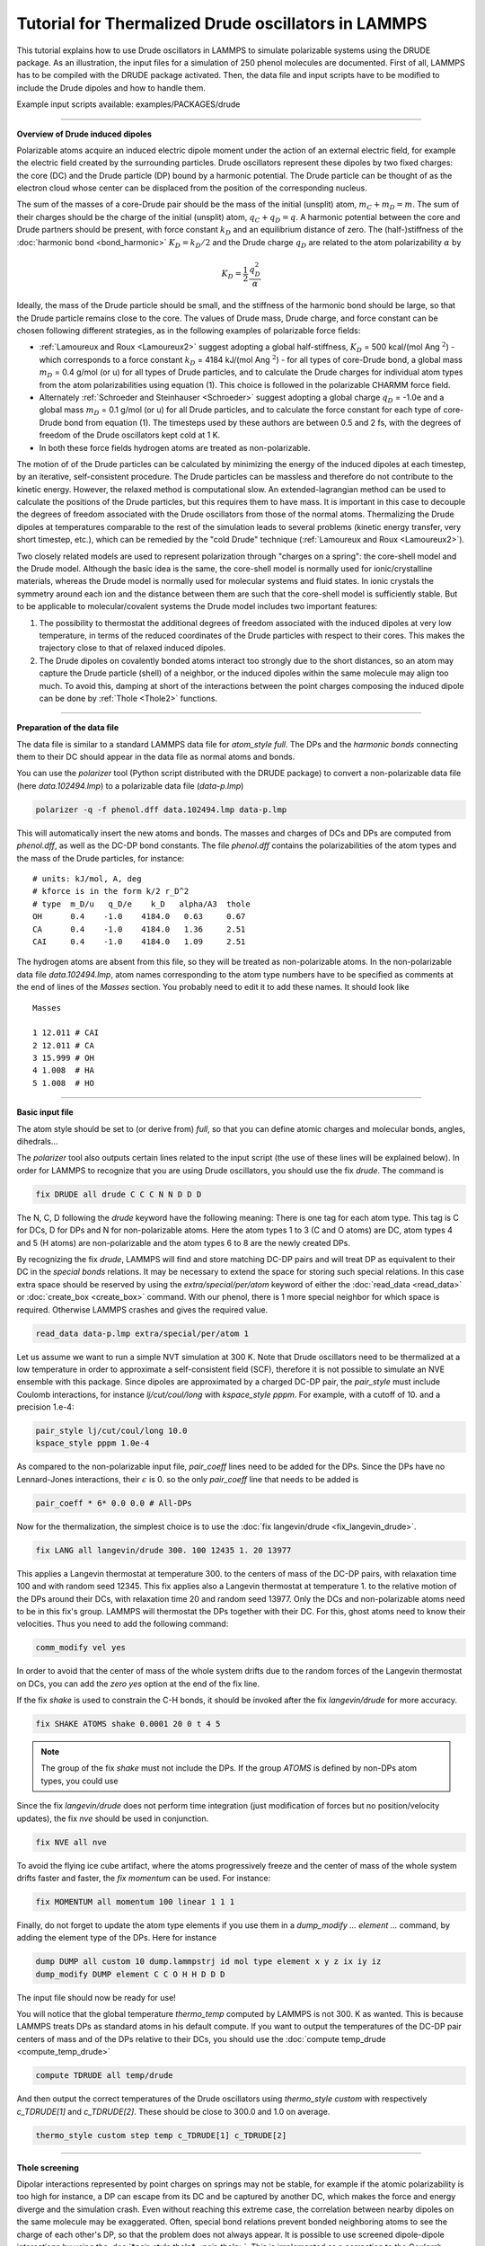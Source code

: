 Tutorial for Thermalized Drude oscillators in LAMMPS
====================================================

This tutorial explains how to use Drude oscillators in LAMMPS to
simulate polarizable systems using the DRUDE package. As an
illustration, the input files for a simulation of 250 phenol molecules
are documented. First of all, LAMMPS has to be compiled with the
DRUDE package activated. Then, the data file and input scripts
have to be modified to include the Drude dipoles and how to handle
them.

Example input scripts available: examples/PACKAGES/drude

----------

**Overview of Drude induced dipoles**

Polarizable atoms acquire an induced electric dipole moment under the
action of an external electric field, for example the electric field
created by the surrounding particles.  Drude oscillators represent
these dipoles by two fixed charges: the core (DC) and the Drude
particle (DP) bound by a harmonic potential. The Drude particle can be
thought of as the electron cloud whose center can be displaced from
the position of the corresponding nucleus.

The sum of the masses of a core-Drude pair should be the mass of the
initial (unsplit) atom, :math:`m_C + m_D = m`.  The sum of their charges
should be the charge of the initial (unsplit) atom, :math:`q_C + q_D = q`.
A harmonic potential between the core and Drude partners should be
present, with force constant :math:`k_D` and an equilibrium distance of
zero. The (half-)stiffness of the :doc:`harmonic bond <bond_harmonic>`
:math:`K_D = k_D/2` and the Drude charge :math:`q_D` are related to the atom
polarizability :math:`\alpha` by

.. math::

   K_D = \frac 1 2\, \frac {q_D^2} \alpha

Ideally, the mass of the Drude particle should be small, and the
stiffness of the harmonic bond should be large, so that the Drude
particle remains close to the core. The values of Drude mass, Drude
charge, and force constant can be chosen following different
strategies, as in the following examples of polarizable force
fields:

* :ref:`Lamoureux and Roux <Lamoureux2>` suggest adopting a global half-stiffness, :math:`K_D` = 500 kcal/(mol Ang :math:`{}^2`) - which corresponds to a force constant :math:`k_D` = 4184 kJ/(mol Ang :math:`{}^2`) - for all types of core-Drude bond, a global mass :math:`m_D` = 0.4 g/mol (or u) for all types of Drude particles, and to calculate the Drude charges for individual atom types from the atom polarizabilities using equation (1). This choice is followed in the polarizable CHARMM force field.
* Alternately :ref:`Schroeder and Steinhauser <Schroeder>` suggest adopting a global charge :math:`q_D` = -1.0e and a global mass :math:`m_D` = 0.1 g/mol (or u) for all Drude particles, and to calculate the force constant for each type of core-Drude bond from equation (1). The timesteps used by these authors are between 0.5 and 2 fs, with the degrees of freedom of the Drude oscillators kept cold at 1 K.
* In both these force fields hydrogen atoms are treated as non-polarizable.

The motion of of the Drude particles can be calculated by minimizing
the energy of the induced dipoles at each timestep, by an iterative,
self-consistent procedure. The Drude particles can be massless and
therefore do not contribute to the kinetic energy. However, the
relaxed method is computational slow. An extended-lagrangian method
can be used to calculate the positions of the Drude particles, but
this requires them to have mass. It is important in this case to
decouple the degrees of freedom associated with the Drude oscillators
from those of the normal atoms. Thermalizing the Drude dipoles at
temperatures comparable to the rest of the simulation leads to several
problems (kinetic energy transfer, very short timestep, etc.), which
can be remedied by the "cold Drude" technique (:ref:`Lamoureux and Roux <Lamoureux2>`).

Two closely related models are used to represent polarization through
"charges on a spring": the core-shell model and the Drude
model. Although the basic idea is the same, the core-shell model is
normally used for ionic/crystalline materials, whereas the Drude model
is normally used for molecular systems and fluid states. In ionic
crystals the symmetry around each ion and the distance between them
are such that the core-shell model is sufficiently stable. But to be
applicable to molecular/covalent systems the Drude model includes two
important features:

#. The possibility to thermostat the additional degrees of freedom associated with the induced dipoles at very low temperature, in terms of the reduced coordinates of the Drude particles with respect to their cores. This makes the trajectory close to that of relaxed induced dipoles.
#. The Drude dipoles on covalently bonded atoms interact too strongly due to the short distances, so an atom may capture the Drude particle (shell) of a neighbor, or the induced dipoles within the same molecule may align too much.  To avoid this, damping at short of the interactions between the point charges composing the induced dipole can be done by :ref:`Thole <Thole2>` functions.

----------

**Preparation of the data file**

The data file is similar to a standard LAMMPS data file for
*atom_style full*.  The DPs and the *harmonic bonds* connecting them
to their DC should appear in the data file as normal atoms and bonds.

You can use the *polarizer* tool (Python script distributed with the
DRUDE package) to convert a non-polarizable data file (here
*data.102494.lmp*\ ) to a polarizable data file (\ *data-p.lmp*\ )

.. code-block:: bash

   polarizer -q -f phenol.dff data.102494.lmp data-p.lmp

This will automatically insert the new atoms and bonds.
The masses and charges of DCs and DPs are computed
from *phenol.dff*\ , as well as the DC-DP bond constants.  The file
*phenol.dff* contains the polarizabilities of the atom types
and the mass of the Drude particles, for instance:

.. parsed-literal::

   # units: kJ/mol, A, deg
   # kforce is in the form k/2 r_D\^2
   # type  m_D/u   q_D/e    k_D   alpha/A3  thole
   OH      0.4    -1.0    4184.0   0.63     0.67
   CA      0.4    -1.0    4184.0   1.36     2.51
   CAI     0.4    -1.0    4184.0   1.09     2.51

The hydrogen atoms are absent from this file, so they will be treated
as non-polarizable atoms.  In the non-polarizable data file
*data.102494.lmp*\ , atom names corresponding to the atom type numbers
have to be specified as comments at the end of lines of the *Masses*
section.  You probably need to edit it to add these names. It should
look like

.. parsed-literal::

   Masses

   1 12.011 # CAI
   2 12.011 # CA
   3 15.999 # OH
   4 1.008  # HA
   5 1.008  # HO

----------

**Basic input file**

The atom style should be set to (or derive from) *full*\ , so that you
can define atomic charges and molecular bonds, angles, dihedrals...

The *polarizer* tool also outputs certain lines related to the input
script (the use of these lines will be explained below).  In order for
LAMMPS to recognize that you are using Drude oscillators, you should
use the fix *drude*\ . The command is

.. code-block:: LAMMPS

   fix DRUDE all drude C C C N N D D D

The N, C, D following the *drude* keyword have the following meaning:
There is one tag for each atom type. This tag is C for DCs, D for DPs
and N for non-polarizable atoms.  Here the atom types 1 to 3 (C and O
atoms) are DC, atom types 4 and 5 (H atoms) are non-polarizable and
the atom types 6 to 8 are the newly created DPs.

By recognizing the fix *drude*\ , LAMMPS will find and store matching
DC-DP pairs and will treat DP as equivalent to their DC in the
*special bonds* relations.  It may be necessary to extend the space
for storing such special relations.  In this case extra space should
be reserved by using the *extra/special/per/atom* keyword of either
the :doc:`read_data <read_data>` or :doc:`create_box <create_box>`
command.  With our phenol, there is 1 more special neighbor for which
space is required.  Otherwise LAMMPS crashes and gives the required
value.

.. code-block:: LAMMPS

   read_data data-p.lmp extra/special/per/atom 1

Let us assume we want to run a simple NVT simulation at 300 K.  Note
that Drude oscillators need to be thermalized at a low temperature in
order to approximate a self-consistent field (SCF), therefore it is not
possible to simulate an NVE ensemble with this package.  Since dipoles
are approximated by a charged DC-DP pair, the *pair_style* must
include Coulomb interactions, for instance *lj/cut/coul/long* with
*kspace_style pppm*. For example, with a cutoff of 10. and a precision
1.e-4:

.. code-block:: LAMMPS

   pair_style lj/cut/coul/long 10.0
   kspace_style pppm 1.0e-4

As compared to the non-polarizable input file, *pair_coeff* lines need
to be added for the DPs.  Since the DPs have no Lennard-Jones
interactions, their :math:`\epsilon` is 0. so the only *pair_coeff* line
that needs to be added is

.. code-block:: LAMMPS

   pair_coeff * 6* 0.0 0.0 # All-DPs

Now for the thermalization, the simplest choice is to use the :doc:`fix langevin/drude <fix_langevin_drude>`.

.. code-block:: LAMMPS

   fix LANG all langevin/drude 300. 100 12435 1. 20 13977

This applies a Langevin thermostat at temperature 300. to the centers
of mass of the DC-DP pairs, with relaxation time 100 and with random
seed 12345.  This fix applies also a Langevin thermostat at temperature
1. to the relative motion of the DPs around their DCs, with relaxation
time 20 and random seed 13977.  Only the DCs and non-polarizable
atoms need to be in this fix's group.  LAMMPS will thermostat the DPs
together with their DC.  For this, ghost atoms need to know their
velocities. Thus you need to add the following command:

.. code-block:: LAMMPS

   comm_modify vel yes

In order to avoid that the center of mass of the whole system
drifts due to the random forces of the Langevin thermostat on DCs, you
can add the *zero yes* option at the end of the fix line.

If the fix *shake* is used to constrain the C-H bonds, it should be
invoked after the fix *langevin/drude* for more accuracy.

.. code-block:: LAMMPS

   fix SHAKE ATOMS shake 0.0001 20 0 t 4 5

.. note::

   The group of the fix *shake* must not include the DPs.  If the
   group *ATOMS* is defined by non-DPs atom types, you could use

Since the fix *langevin/drude* does not perform time integration (just
modification of forces but no position/velocity updates), the fix
*nve* should be used in conjunction.

.. code-block:: LAMMPS

   fix NVE all nve

To avoid the flying ice cube artifact, where the atoms progressively freeze and the
center of mass of the whole system drifts faster and faster, the *fix momentum*
can be used. For instance:

.. code-block:: LAMMPS

   fix MOMENTUM all momentum 100 linear 1 1 1

Finally, do not forget to update the atom type elements if you use
them in a *dump_modify ... element ...* command, by adding the element
type of the DPs. Here for instance

.. code-block:: LAMMPS

   dump DUMP all custom 10 dump.lammpstrj id mol type element x y z ix iy iz
   dump_modify DUMP element C C O H H D D D

The input file should now be ready for use!

You will notice that the global temperature *thermo_temp* computed by
LAMMPS is not 300. K as wanted.  This is because LAMMPS treats DPs as
standard atoms in his default compute.  If you want to output the
temperatures of the DC-DP pair centers of mass and of the DPs relative
to their DCs, you should use the :doc:`compute temp_drude <compute_temp_drude>`

.. code-block:: LAMMPS

   compute TDRUDE all temp/drude

And then output the correct temperatures of the Drude oscillators
using *thermo_style custom* with respectively *c_TDRUDE[1]* and
*c_TDRUDE[2]*. These should be close to 300.0 and 1.0 on average.

.. code-block:: LAMMPS

   thermo_style custom step temp c_TDRUDE[1] c_TDRUDE[2]

----------

**Thole screening**

Dipolar interactions represented by point charges on springs may not
be stable, for example if the atomic polarizability is too high for
instance, a DP can escape from its DC and be captured by another DC,
which makes the force and energy diverge and the simulation
crash. Even without reaching this extreme case, the correlation
between nearby dipoles on the same molecule may be exaggerated.  Often,
special bond relations prevent bonded neighboring atoms to see the
charge of each other's DP, so that the problem does not always appear.
It is possible to use screened dipole-dipole interactions by using the
:doc:`*pair_style thole* <pair_thole>`.  This is implemented as a
correction to the Coulomb pair_styles, which dampens at short distance
the interactions between the charges representing the induced dipoles.
It is to be used as *hybrid/overlay* with any standard *coul* pair
style.  In our example, we would use

.. code-block:: LAMMPS

   pair_style hybrid/overlay lj/cut/coul/long 10.0 thole 2.6 10.0

This tells LAMMPS that we are using two pair_styles.  The first one is
as above (\ *lj/cut/coul/long 10.0*\ ).  The second one is a *thole*
pair_style with default screening factor 2.6 (:ref:`Noskov <Noskov2>`) and
cutoff 10.0.

Since *hybrid/overlay* does not support mixing rules, the interaction
coefficients of all the pairs of atom types with i < j should be
explicitly defined.  The output of the *polarizer* script can be used
to complete the *pair_coeff* section of the input file.  In our
example, this will look like:

.. code-block:: LAMMPS

   pair_coeff    1    1 lj/cut/coul/long    0.0700   3.550
   pair_coeff    1    2 lj/cut/coul/long    0.0700   3.550
   pair_coeff    1    3 lj/cut/coul/long    0.1091   3.310
   pair_coeff    1    4 lj/cut/coul/long    0.0458   2.985
   pair_coeff    2    2 lj/cut/coul/long    0.0700   3.550
   pair_coeff    2    3 lj/cut/coul/long    0.1091   3.310
   pair_coeff    2    4 lj/cut/coul/long    0.0458   2.985
   pair_coeff    3    3 lj/cut/coul/long    0.1700   3.070
   pair_coeff    3    4 lj/cut/coul/long    0.0714   2.745
   pair_coeff    4    4 lj/cut/coul/long    0.0300   2.420
   pair_coeff    *    5 lj/cut/coul/long    0.0000   0.000
   pair_coeff    *   6* lj/cut/coul/long    0.0000   0.000
   pair_coeff    1    1 thole   1.090   2.510
   pair_coeff    1    2 thole   1.218   2.510
   pair_coeff    1    3 thole   0.829   1.590
   pair_coeff    1    6 thole   1.090   2.510
   pair_coeff    1    7 thole   1.218   2.510
   pair_coeff    1    8 thole   0.829   1.590
   pair_coeff    2    2 thole   1.360   2.510
   pair_coeff    2    3 thole   0.926   1.590
   pair_coeff    2    6 thole   1.218   2.510
   pair_coeff    2    7 thole   1.360   2.510
   pair_coeff    2    8 thole   0.926   1.590
   pair_coeff    3    3 thole   0.630   0.670
   pair_coeff    3    6 thole   0.829   1.590
   pair_coeff    3    7 thole   0.926   1.590
   pair_coeff    3    8 thole   0.630   0.670
   pair_coeff    6    6 thole   1.090   2.510
   pair_coeff    6    7 thole   1.218   2.510
   pair_coeff    6    8 thole   0.829   1.590
   pair_coeff    7    7 thole   1.360   2.510
   pair_coeff    7    8 thole   0.926   1.590
   pair_coeff    8    8 thole   0.630   0.670

For the *thole* pair style the coefficients are

#. the atom polarizability in units of cubic length
#. the screening factor of the Thole function (optional, default value
   specified by the pair_style command)
#. the cutoff (optional, default value defined by the pair_style command)

The special neighbors have charge-charge and charge-dipole
interactions screened by the *coul* factors of the *special_bonds*
command (0.0, 0.0, and 0.5 in the example above).  Without using the
pair_style *thole*\ , dipole-dipole interactions are screened by the
same factor.  By using the pair_style *thole*\ , dipole-dipole
interactions are screened by Thole's function, whatever their special
relationship (except within each DC-DP pair of course).  Consider for
example 1-2 neighbors: using the pair_style *thole*\ , their dipoles
will see each other (despite the *coul* factor being 0.) and the
interactions between these dipoles will be damped by Thole's function.

----------

**Thermostats and barostats**

Using a Nose-Hoover barostat with the *langevin/drude* thermostat is
straightforward using fix *nph* instead of *nve*\ .  For example:

.. code-block:: LAMMPS

   fix NPH all nph iso 1. 1. 500

It is also possible to use a Nose-Hoover instead of a Langevin
thermostat.  This requires to use :doc:`\ *fix drude/transform*\ <fix_drude_transform>` just before and after the
time integration fixes.  The *fix drude/transform/direct* converts the
atomic masses, positions, velocities and forces into a reduced
representation, where the DCs transform into the centers of mass of
the DC-DP pairs and the DPs transform into their relative position
with respect to their DC. The *fix drude/transform/inverse* performs
the reverse transformation.  For a NVT simulation, with the DCs and
atoms at 300 K and the DPs at 1 K relative to their DC one would use

.. code-block:: LAMMPS

   fix DIRECT all drude/transform/direct
   fix NVT1 ATOMS nvt temp 300. 300. 100
   fix NVT2 DRUDES nvt temp 1. 1. 20
   fix INVERSE all drude/transform/inverse

For our phenol example, the groups would be defined as

.. code-block:: LAMMPS

   group ATOMS  type 1 2 3 4 5 # DCs and non-polarizable atoms
   group CORES  type 1 2 3     # DCs
   group DRUDES type 6 7 8     # DPs

Note that with the fixes *drude/transform*\ , it is not required to
specify *comm_modify vel yes* because the fixes do it anyway (several
times and for the forces also).

It is a bit more tricky to run a NPT simulation with Nose-Hoover
barostat and thermostat.  First, the volume should be integrated only
once. So the fix for DCs and atoms should be *npt* while the fix for
DPs should be *nvt* (or vice versa).  Second, the *fix npt* computes a
global pressure and thus a global temperature whatever the fix group.
We do want the pressure to correspond to the whole system, but we want
the temperature to correspond to the fix group only.  We must then use
the *fix_modify* command for this.  In the end, the block of
instructions for thermostatting and barostatting will look like

.. code-block:: LAMMPS

   compute TATOMS ATOMS temp
   fix DIRECT all drude/transform/direct
   fix NPT ATOMS npt temp 300. 300. 100 iso 1. 1. 500
   fix_modify NPT temp TATOMS press thermo_press
   fix NVT DRUDES nvt temp 1. 1. 20
   fix INVERSE all drude/transform/inverse

Another option for thermalizing the Drude model is to use the
temperature-grouped Nose-Hoover (TGNH) thermostat proposed by :ref:`(Son) <TGNH-SON>`.
This is implemented as :doc:`fix tgnvt/drude <fix_tgnh_drude>` and :doc:`fix tgnpt/drude <fix_tgnh_drude>`.
It separates the kinetic energy into three contributions:
the molecular center of mass (COM) motion, the motion of atoms or atom-Drude pairs relative to molecular COMs,
and the relative motion of atom-Drude pairs.
An independent Nose-Hoover chain is applied to each type of motion.
When TGNH is used, the temperatures of molecular, atomic and Drude motion can be printed out with :doc:`thermo_style` command.

NVT simulation with TGNH thermostat

.. code-block:: LAMMPS

   comm_modify vel yes
   fix TGNVT all tgnvt/drude temp 300. 300. 100 1. 20
   thermo_style custom f_TGNVT[1] f_TGNVT[2] f_TGNVT[3]

NPT simulation with TGNH thermostat

.. code-block:: LAMMPS

   comm_modify vel yes
   fix TGNPT all tgnpt/drude temp 300. 300. 100 1. 20 iso 1. 1. 500
   thermo_style custom f_TGNPT[1] f_TGNPT[2] f_TGNPT[3]

----------

**Rigid bodies**

You may want to simulate molecules as rigid bodies (but polarizable).
Common cases are water models such as :ref:`SWM4-NDP <SWM4-NDP>`, which is a
kind of polarizable TIP4P water.  The rigid bodies and the DPs should
be integrated separately, even with the Langevin thermostat.  Let us
review the different thermostats and ensemble combinations.

NVT ensemble using Langevin thermostat:

.. code-block:: LAMMPS

   comm_modify vel yes
   fix LANG all langevin/drude 300. 100 12435 1. 20 13977
   fix RIGID ATOMS rigid/nve/small molecule
   fix NVE DRUDES nve

NVT ensemble using Nose-Hoover thermostat:

.. code-block:: LAMMPS

   fix DIRECT all drude/transform/direct
   fix RIGID ATOMS rigid/nvt/small molecule temp 300. 300. 100
   fix NVT DRUDES nvt temp 1. 1. 20
   fix INVERSE all drude/transform/inverse

NPT ensemble with Langevin thermostat:

.. code-block:: LAMMPS

   comm_modify vel yes
   fix LANG all langevin/drude 300. 100 12435 1. 20 13977
   fix RIGID ATOMS rigid/nph/small molecule iso 1. 1. 500
   fix NVE DRUDES nve

NPT ensemble using Nose-Hoover thermostat:

.. code-block:: LAMMPS

   compute TATOM ATOMS temp
   fix DIRECT all drude/transform/direct
   fix RIGID ATOMS rigid/npt/small molecule temp 300. 300. 100 iso 1. 1. 500
   fix_modify RIGID temp TATOM press thermo_press
   fix NVT DRUDES nvt temp 1. 1. 20
   fix INVERSE all drude/transform/inverse

----------

.. _Lamoureux2:

**(Lamoureux and Roux)** Lamoureux and Roux, J Chem Phys, 119, 3025-3039 (2003)

.. _Schroeder:

**(Schroeder)**  Schroeder and Steinhauser, J Chem Phys, 133,
154511 (2010).

.. _Jiang2:

**(Jiang)** Jiang, Hardy, Phillips, MacKerell, Schulten, and Roux,
 J Phys Chem Lett, 2, 87-92 (2011).

.. _Thole2:

**(Thole)** Chem Phys, 59, 341 (1981).

.. _Noskov2:

**(Noskov)** Noskov, Lamoureux and Roux, J Phys Chem B, 109, 6705 (2005).

.. _SWM4-NDP:

**(SWM4-NDP)** Lamoureux, Harder, Vorobyov, Roux, MacKerell, Chem Phys
Let, 418, 245-249 (2006)

.. _TGNH-Son:

**(Son)** Son, McDaniel, Cui and Yethiraj, J Phys Chem Lett, 10, 7523 (2019).
